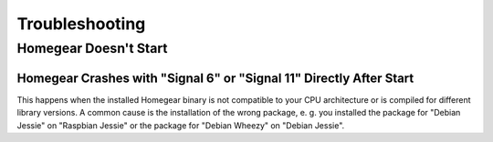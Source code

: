 Troubleshooting
###############

Homegear Doesn't Start
**********************

Homegear Crashes with "Signal 6" or "Signal 11" Directly After Start
--------------------------------------------------------------------

This happens when the installed Homegear binary is not compatible to your CPU architecture or is compiled for different library versions. A common cause is the installation of the wrong package, e. g. you installed the package for "Debian Jessie" on "Raspbian Jessie" or the package for "Debian Wheezy" on "Debian Jessie".